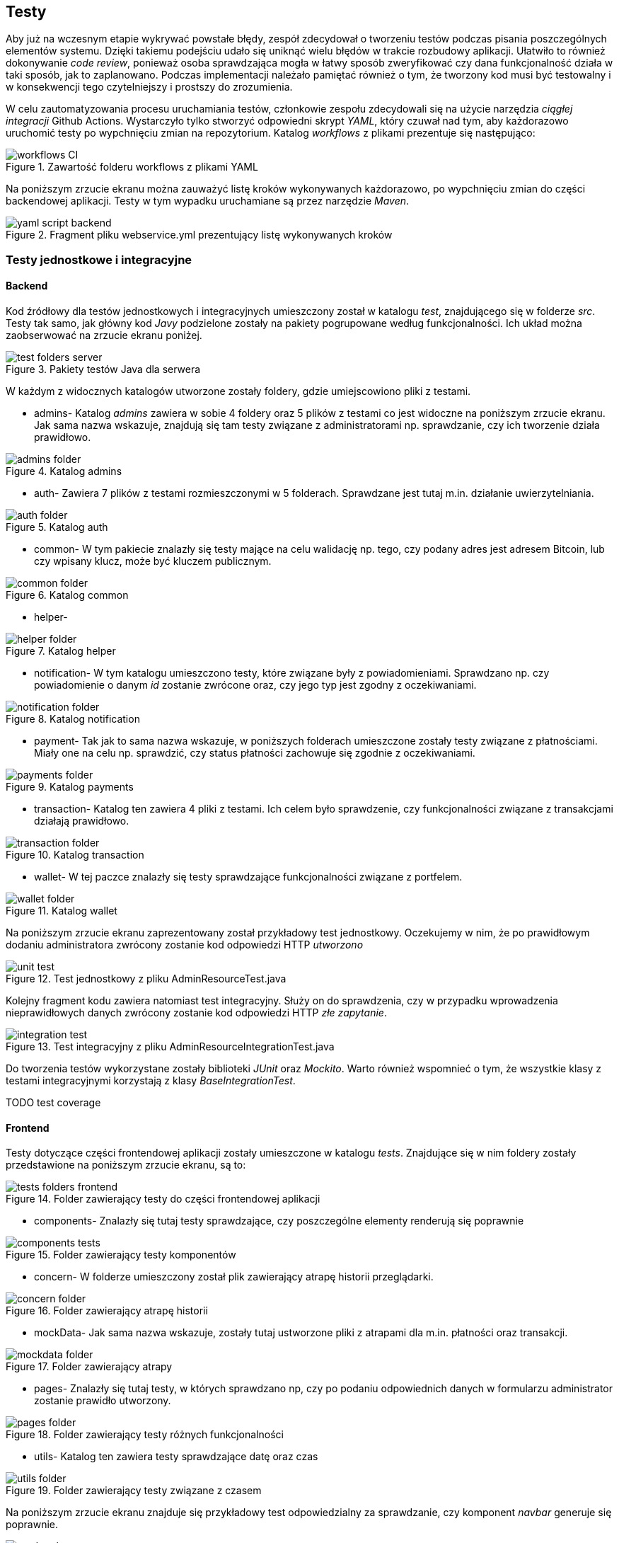 [#_testy]
== Testy
Aby już na wczesnym etapie wykrywać powstałe błędy, zespół zdecydował o tworzeniu testów podczas pisania poszczególnych elementów systemu. Dzięki takiemu podejściu udało się uniknąć wielu błędów w trakcie rozbudowy aplikacji. Ułatwiło to również dokonywanie _code review_, ponieważ osoba sprawdzająca mogła w łatwy sposób zweryfikować czy dana funkcjonalność działa w taki sposób, jak to zaplanowano.
Podczas implementacji należało pamiętać również o tym, że tworzony kod musi być testowalny i w konsekwencji tego czytelniejszy i prostszy do zrozumienia.

W celu zautomatyzowania procesu uruchamiania testów, członkowie zespołu zdecydowali się na użycie narzędzia _ciągłej integracji_ Github Actions.
Wystarczyło tylko stworzyć odpowiedni skrypt _YAML_, który czuwał nad tym, aby każdorazowo uruchomić testy po wypchnięciu zmian na repozytorium.
Katalog _workflows_ z plikami prezentuje się następująco:

.Zawartość folderu workflows z plikami YAML
image::../images/tests_chapter/workflows_CI.png[]

Na poniższym zrzucie ekranu można zauważyć listę kroków wykonywanych każdorazowo, po wypchnięciu zmian do części backendowej aplikacji. Testy w tym wypadku uruchamiane są przez narzędzie _Maven_.

.Fragment pliku webservice.yml prezentujący listę wykonywanych kroków
image::../images/tests_chapter/yaml_script_backend.png[]

=== Testy jednostkowe i integracyjne

==== Backend
Kod źródłowy dla testów jednostkowych i integracyjnych umieszczony został w katalogu _test_, znajdującego się w folderze _src_. Testy tak samo, jak główny kod _Javy_ podzielone zostały na pakiety pogrupowane według funkcjonalności. Ich układ można zaobserwować na zrzucie ekranu poniżej.

.Pakiety testów Java dla serwera
image::../images/tests_chapter/test_folders_server.png[]

W każdym z widocznych katalogów utworzone zostały foldery, gdzie umiejscowiono pliki z testami.

* admins- Katalog _admins_ zawiera w sobie 4 foldery oraz 5 plików z testami co jest widoczne na poniższym zrzucie ekranu. Jak sama nazwa wskazuje, znajdują się tam testy związane z administratorami np. sprawdzanie, czy ich tworzenie działa prawidłowo.

.Katalog admins
image::../images/tests_chapter/admins_folder.png[]

* auth- Zawiera 7 plików z testami rozmieszczonymi w 5 folderach. Sprawdzane jest tutaj m.in. działanie uwierzytelniania.

.Katalog auth
image::../images/tests_chapter/auth_folder.png[]

* common- W tym pakiecie znalazły się testy mające na celu walidację np. tego, czy podany adres jest adresem Bitcoin, lub czy wpisany klucz, może być kluczem publicznym.

.Katalog common
image::../images/tests_chapter/common_folder.png[]

* helper-

.Katalog helper
image::../images/tests_chapter/helper_folder.png[]

* notification- W tym katalogu umieszczono testy, które związane były z powiadomieniami. Sprawdzano np. czy powiadomienie o danym _id_ zostanie zwrócone oraz, czy jego typ jest zgodny z oczekiwaniami.

.Katalog notification
image::../images/tests_chapter/notification_folder.png[]

* payment- Tak jak to sama nazwa wskazuje, w poniższych folderach umieszczone zostały testy związane z płatnościami. Miały one na celu np. sprawdzić, czy status płatności zachowuje się zgodnie z oczekiwaniami.

.Katalog payments
image::../images/tests_chapter/payments_folder.png[]

* transaction- Katalog ten zawiera 4 pliki z testami. Ich celem było sprawdzenie, czy funkcjonalności związane z transakcjami działają prawidłowo.

.Katalog transaction
image::../images/tests_chapter/transaction_folder.png[]

* wallet- W tej paczce znalazły się testy sprawdzające funkcjonalności związane z portfelem.

.Katalog wallet
image::../images/tests_chapter/wallet_folder.png[]

Na poniższym zrzucie ekranu zaprezentowany został przykładowy test jednostkowy. Oczekujemy w nim, że po prawidłowym dodaniu administratora zwrócony zostanie kod odpowiedzi HTTP _utworzono_

.Test jednostkowy z pliku AdminResourceTest.java
image::../images/tests_chapter/unit_test.png[]

Kolejny fragment kodu zawiera natomiast test integracyjny. Służy on do sprawdzenia, czy w przypadku wprowadzenia nieprawidłowych danych zwrócony zostanie kod odpowiedzi HTTP _złe zapytanie_.

.Test integracyjny z pliku AdminResourceIntegrationTest.java
image::../images/tests_chapter/integration_test.png[]

Do tworzenia testów wykorzystane zostały biblioteki _JUnit_ oraz _Mockito_. Warto również wspomnieć o tym, że wszystkie klasy z testami integracyjnymi korzystają z klasy _BaseIntegrationTest_.

TODO test coverage

==== Frontend

Testy dotyczące części frontendowej aplikacji zostały umieszczone w katalogu _tests_. Znajdujące się w nim foldery zostały przedstawione na poniższym zrzucie ekranu, są to:

.Folder zawierający testy do części frontendowej aplikacji
image::../images/tests_chapter/tests_folders_frontend.png[]

* components- Znalazły się tutaj testy sprawdzające, czy poszczególne elementy renderują się poprawnie

.Folder zawierający testy komponentów
image::../images/tests_chapter/components_tests.png[]

* concern- W folderze umieszczony został plik zawierający atrapę historii przeglądarki.

.Folder zawierający atrapę historii
image::../images/tests_chapter/concern_folder.png[]

* mockData- Jak sama nazwa wskazuje, zostały tutaj ustworzone pliki z atrapami dla m.in. płatności oraz transakcji.

.Folder zawierający atrapy
image::../images/tests_chapter/mockdata_folder.png[]

* pages- Znalazły się tutaj testy, w których sprawdzano np, czy po podaniu odpowiednich danych w formularzu administrator zostanie prawidło utworzony.

.Folder zawierający testy różnych funkcjonalności
image::../images/tests_chapter/pages_folder.png[]

* utils- Katalog ten zawiera testy sprawdzające datę oraz czas

.Folder zawierający testy związane z czasem
image::../images/tests_chapter/utils_folder.png[]

Na poniższym zrzucie ekranu znajduje się przykładowy test odpowiedzialny za sprawdzanie, czy komponent _navbar_ generuje się poprawnie.

.Test generujący komponent z pliku Navbar.test.java
image::../images/tests_chapter/render_element_test.png[]

Kolejny test zaprezentowany poniżej odpowiedzialny jest za sprawdzenie formularza zmiany hasła. Po wprowadzeniu prawidłowych danych spodziewany jest komunikat o powodzeniu operacji.

.Test sprawdzający formularz zmiany hasła z pliku PasswordChangePage.test.java
image::../images/tests_chapter/change_password_test.png[]

TEST COVERAGE TODO ( + podmienić przykładowe testy)

==== Aplikacja mobilna

Testy dla aplikacji mobilnej, podobnie jak w przypadku części frontendowej zostały umieszczone w folderze _tests_.

.Folder zawierający testy dla aplikacji mobilnej
image::../images/tests_chapter/mobileapp_tests.png[]

Testy umieszczone zostały w 3 katalogach:

* components- Podobnie jak w przypadku aplikacji frontendowej, w tym folderze znalazły się testy odpowiedzialne za sprawdzanie poszczególnych komponentów.

.Folder zawierający testy związane z komponentami
image::../images/tests_chapter/mobileapp_components_folders.png[]

* concern- W tym katalogu znalazła się np. deklaracja komponentu pomocniczego, czy też atrap.

.Folder zawierający m.in. atrapy oraz komponent pomocniczy
image::../images/tests_chapter/mobileapp_concern_folder.png[]

* utils- Znalazły się tutaj pliki testujące np. konwersję tablic na zmienne tekstowe, czy też generujące parę kluczy.

.Folder zawierający testy związane z generowaniem par kluczy oraz konwersją.
image::../images/tests_chapter/mobileapp_utils_folder.png[]

Przykładowy test odpowiedzialny za generowanie komponentu prezentuje się następująco:

.Przykładowy test z pliku SignedInRouter.test.tsx
image::../images/tests_chapter/mobileapp_example_test.png[]

TODO (klasycznie test coverage + screeny kodu)

=== Testy E2E

Obecnie istnieją narzędzia, które umożliwiają napisanie testów sprawdzających, jak aplikacja funkcjonuje jako całość, bez konieczności robienia tego manualnie. Zespół zdecydował się na utworzenie również testów tego typu.

==== Serwer

Pliki odpowiedzialne za testy E2E dla aplikacji webowej umieszczono w katalogu _cypress_, co zostało przedstawione na poniższym zrzucie ekranu.

.Katalog zawierający pliki do testów E2E
image::../images/tests_chapter/webapp_e2e.png[]

Scenariusze testowe _login.feature_ oraz _register.feature_ stworzone zostały z wykorzystaniem biblioteki _Cucumber_, oraz języka Gherkin. Przykładowy scenariusz został zamieszczony poniżej.

.Przykładowy scenariusz testowy w języku Gherkin
image::../images/tests_chapter/gherkin_example.png[]

Do realizacji napisanych scenariuszy użyto biblioteki _Cypress_. Dzięki zastosowaniu parametrów w napisanych scenariuszach udało się stworzyć uniwersalne metody, które drastycznie zmniejszyły ilość kodu. Jedną z nich można zobaczyć na załączonym niżej zrzucie ekranu.

.Przykładowa metoda w _Cypress_
image::../images/tests_chapter/cypress_example.png[]

Obecnie testy E2E zostały napisane tylko dla przypadków rejestracji oraz logowania, ale planowane jest dodanie kolejnych w następnych wydaniach.

==== Aplikacja mobilna

Z powodu opóźnień w realizacji dla aplikacji mobilnej udało się tylko napisać scenariusze testowe w języku _Gherkin_. Pliki _auth.feature_ oraz _notifications.feature_ zostały umieszczone w katalogu _e2e_.

.Scenariusze testowe dla aplikacji mobilnej
image::../images/tests_chapter/mobileapp_e2e.png[]

Przykładowy scenariusz wygląda tak samo, jak w przypadku aplikacji webowej. Różnią się one tylko zaplanowanymi akcjami. W następnych wydaniach planowana jest implementacja metod odpowiedzialnych za wykonywanie istniejących już scenariuszy.

=== Testy manualne
TODO